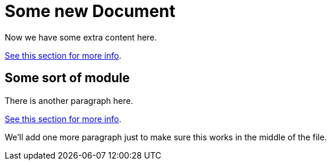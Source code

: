 = Some new Document

Now we have some extra content here.

[replace-with="new-doc.adoc" replace-with-id="hello-world"]
link:{asciidoc-dir}/new-doc.adoc[See this section for more info].

== Some sort of module
There is another paragraph here.

[replace-with="new-doc.adoc" replace-with-id="hello-world"]
link:{asciidoc-dir}/new-doc.adoc[See this section for more info].

We'll add one more paragraph just to make sure this works in the middle of the file.
